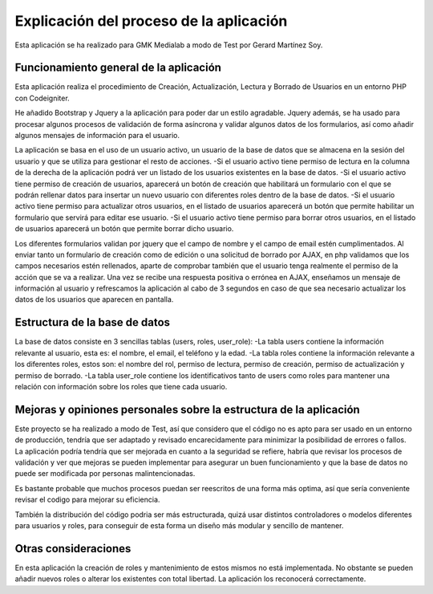 ###################
Explicación del proceso de la aplicación
###################

Esta aplicación se ha realizado para GMK Medialab a modo de Test por Gerard Martínez Soy.

*******************
Funcionamiento general de la aplicación
*******************

Esta aplicación realiza el procedimiento de Creación, Actualización, Lectura y Borrado de Usuarios en un entorno
PHP con Codeigniter.

He añadido Bootstrap y Jquery a la aplicación para poder dar un estilo agradable.
Jquery además, se ha usado para procesar algunos procesos de validación de forma asíncrona y validar algunos datos
de los formularios, así como añadir algunos mensajes de información para el usuario.

La aplicación se basa en el uso de un usuario activo, un usuario de la base de datos que se almacena en la sesión del
usuario y que se utiliza para gestionar el resto de acciones.
-Si el usuario activo tiene permiso de lectura en la columna de la derecha de la aplicación podrá ver un listado de los usuarios
existentes en la base de datos.
-Si el usuario activo tiene permiso de creación de usuarios, aparecerá un botón de creación que habilitará un formulario con 
el que se podrán rellenar datos para insertar un nuevo usuario con diferentes roles dentro de la base de datos.
-Si el usuario activo tiene permiso para actualizar otros usuarios, en el listado de usuarios aparecerá un botón que permite habilitar
un formulario que servirá para editar ese usuario.
-Si el usuario activo tiene permiso para borrar otros usuarios, en el listado de usuarios aparecerá un botón que permite borrar dicho usuario.

Los diferentes formularios validan por jquery que el campo de nombre y el campo de email estén cumplimentados.
Al enviar tanto un formulario de creación como de edición o una solicitud de borrado por AJAX, en php validamos que los campos necesarios estén rellenados,
aparte de comprobar también que el usuario tenga realmente el permiso de la acción que se va a realizar.
Una vez se recibe una respuesta positiva o errónea en AJAX, enseñamos un mensaje de información al usuario y refrescamos la aplicación al cabo de 3 segundos
en caso de que sea necesario actualizar los datos de los usuarios que aparecen en pantalla.

**************************
Estructura de la base de datos
**************************

La base de datos consiste en 3 sencillas tablas (users, roles, user_role):
-La tabla users contiene la información relevante al usuario, esta es: el nombre, el email, el teléfono y la edad.
-La tabla roles contiene la información relevante a los diferentes roles, estos son: el nombre del rol, permiso de lectura, permiso de creación, permiso de actualización y permiso de borrado.
-La tabla user_role contiene los identificativos tanto de users como roles para mantener una relación con información sobre los roles que tiene cada usuario.

**************************
Mejoras y opiniones personales sobre la estructura de la aplicación
**************************

Este proyecto se ha realizado a modo de Test, así que considero que el código no es apto para ser usado en un entorno de producción,
tendría que ser adaptado y revisado encarecidamente para minimizar la posibilidad de errores o fallos.
La aplicación podría tendría que ser mejorada en cuanto a la seguridad se refiere, habría que revisar los procesos de validación y ver que mejoras se pueden implementar
para asegurar un buen funcionamiento y que la base de datos no puede ser modificada por personas malintencionadas.

Es bastante probable que muchos procesos puedan ser reescritos de una forma más optima, así que sería conveniente
revisar el codigo para mejorar su eficiencia.

También la distribución del código podria ser más estructurada, quizá usar distintos controladores o modelos diferentes para usuarios y roles, para conseguir
de esta forma un diseño más modular y sencillo de mantener.

**************************
Otras consideraciones
**************************

En esta aplicación la creación de roles y mantenimiento de estos mismos no está implementada.
No obstante se pueden añadir nuevos roles o alterar los existentes con total libertad. La aplicación los reconocerá correctamente.


